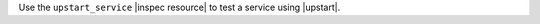 .. The contents of this file may be included in multiple topics (using the includes directive).
.. The contents of this file should be modified in a way that preserves its ability to appear in multiple topics.

Use the ``upstart_service`` |inspec resource| to test a service using |upstart|.
